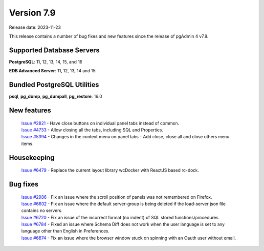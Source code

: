 ***********
Version 7.9
***********

Release date: 2023-11-23

This release contains a number of bug fixes and new features since the release of pgAdmin 4 v7.8.

Supported Database Servers
**************************
**PostgreSQL**: 11, 12, 13, 14, 15, and 16

**EDB Advanced Server**: 11, 12, 13, 14 and 15

Bundled PostgreSQL Utilities
****************************
**psql**, **pg_dump**, **pg_dumpall**, **pg_restore**: 16.0


New features
************

  | `Issue #2821 <https://github.com/pgadmin-org/pgadmin4/issues/2821>`_ -  Have close buttons on individual panel tabs instead of common.
  | `Issue #4733 <https://github.com/pgadmin-org/pgadmin4/issues/4733>`_ -  Allow closing all the tabs, including SQL and Properties.
  | `Issue #5394 <https://github.com/pgadmin-org/pgadmin4/issues/5394>`_ -  Changes in the context menu on panel tabs - Add close, close all and close others menu items.

Housekeeping
************

  | `Issue #6479 <https://github.com/pgadmin-org/pgadmin4/issues/6479>`_ -  Replace the current layout library wcDocker with ReactJS based rc-dock.

Bug fixes
*********

  | `Issue #2986 <https://github.com/pgadmin-org/pgadmin4/issues/2986>`_ -  Fix an issue where the scroll position of panels was not remembered on Firefox.
  | `Issue #6602 <https://github.com/pgadmin-org/pgadmin4/issues/6602>`_ -  Fix an issue where the default server-group is being deleted if the load-server json file contains no servers.
  | `Issue #6720 <https://github.com/pgadmin-org/pgadmin4/issues/6720>`_ -  Fix an issue of the incorrect format (no indent) of SQL stored functions/procedures.
  | `Issue #6784 <https://github.com/pgadmin-org/pgadmin4/issues/6784>`_ -  Fixed an issue where Schema Diff does not work when the user language is set to any language other than English in Preferences.
  | `Issue #6874 <https://github.com/pgadmin-org/pgadmin4/issues/6874>`_ -  Fix an issue where the browser window stuck on spinning with an Oauth user without email.
